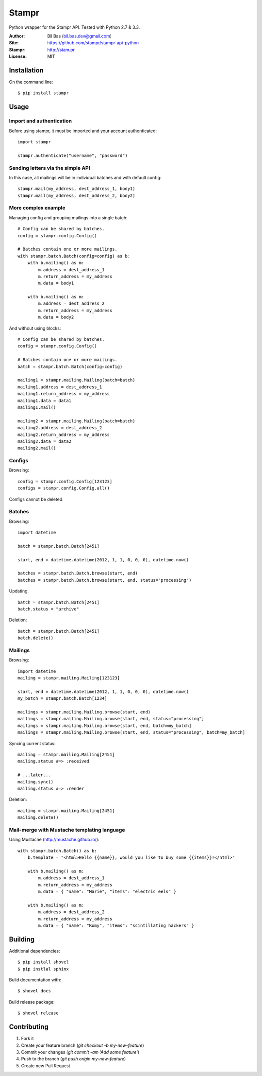 Stampr
======

Python wrapper for the Stampr API. Tested with Python 2.7 & 3.3.

:Author: Bil Bas (bil.bas.dev@gmail.com)

:Site: https://github.com/stampr/stampr-api-python

:Stampr: http://stam.pr

:License: MIT


Installation
------------

On the command line::

    $ pip install stampr


Usage
-----


Import and authentication
~~~~~~~~~~~~~~~~~~~~~~~~~

Before using stampr, it must be imported and your account authenticated::

    import stampr

    stampr.authenticate("username", "password")

Sending letters via the simple API
~~~~~~~~~~~~~~~~~~~~~~~~~~~~~~~~~~

In this case, all mailings will be in individual batches and with default config::

    stampr.mail(my_address, dest_address_1, body1)
    stampr.mail(my_address, dest_address_2, body2)


More complex example
~~~~~~~~~~~~~~~~~~~~

Managing config and grouping mailings into a single batch::

    # Config can be shared by batches.
    config = stampr.config.Config()

    # Batches contain one or more mailings.
    with stampr.batch.Batch(config=config) as b:
        with b.mailing() as m:
            m.address = dest_address_1
            m.return_address = my_address
            m.data = body1

        with b.mailing() as m:
            m.address = dest_address_2
            m.return_address = my_address
            m.data = body2

And without using blocks::

    # Config can be shared by batches.
    config = stampr.config.Config()

    # Batches contain one or more mailings.
    batch = stampr.batch.Batch(config=config)

    mailing1 = stampr.mailing.Mailing(batch=batch)
    mailing1.address = dest_address_1
    mailing1.return_address = my_address
    mailing1.data = data1
    mailing1.mail()

    mailing2 = stampr.mailing.Mailing(batch=batch)
    mailing2.address = dest_address_2
    mailing2.return_address = my_address
    mailing2.data = data2
    mailing2.mail()


Configs
~~~~~~~

Browsing::

    config = stampr.config.Config[123123]
    configs = stampr.config.Config.all()

Configs cannot be deleted.


Batches
~~~~~~~

Browsing::

    import datetime

    batch = stampr.batch.Batch[2451]

    start, end = datetime.datetime(2012, 1, 1, 0, 0, 0), datetime.now()

    batches = stampr.batch.Batch.browse(start, end)
    batches = stampr.batch.Batch.browse(start, end, status="processing")

Updating::

    batch = stampr.batch.Batch[2451]
    batch.status = "archive"

Deletion::

    batch = stampr.batch.Batch[2451]
    batch.delete()


Mailings
~~~~~~~~

Browsing::

    import datetime
    mailing = stampr.mailing.Mailing[123123]

    start, end = datetime.datetime(2012, 1, 1, 0, 0, 0), datetime.now()
    my_batch = stampr.batch.Batch[1234]

    mailings = stampr.mailing.Mailing.browse(start, end)
    mailings = stampr.mailing.Mailing.browse(start, end, status="processing"]
    mailings = stampr.mailing.Mailing.browse(start, end, batch=my_batch]
    mailings = stampr.mailing.Mailing.browse(start, end, status="processing", batch=my_batch]

Syncing current status::

    mailing = stampr.mailing.Mailing[2451]
    mailing.status #=> :received

    # ...later...
    mailing.sync()
    mailing.status #=> :render

Deletion::

    mailing = stampr.mailing.Mailing[2451]
    mailing.delete()


Mail-merge with Mustache templating language
~~~~~~~~~~~~~~~~~~~~~~~~~~~~~~~~~~~~~~~~~~~~~~~~~~

Using Mustache (http://mustache.github.io/)::

    with stampr.batch.Batch() as b:
        b.template = "<html>Hello {{name}}, would you like to buy some {{items}}!</html>"

        with b.mailing() as m:
            m.address = dest_address_1
            m.return_address = my_address
            m.data = { "name": "Marie", "items": "electric eels" }

        with b.mailing() as m:
            m.address = dest_address_2
            m.return_address = my_address
            m.data = { "name": "Romy", "items": "scintillating hackers" }

Building
--------

Additional dependencies::

    $ pip install shovel
    $ pip instlal sphinx

Build documentation with::

    $ shovel docs

Build release package::

    $ shovel release


Contributing
------------

1. Fork it
2. Create your feature branch (`git checkout -b my-new-feature`)
3. Commit your changes (`git commit -am 'Add some feature'`)
4. Push to the branch (`git push origin my-new-feature`)
5. Create new Pull Request
